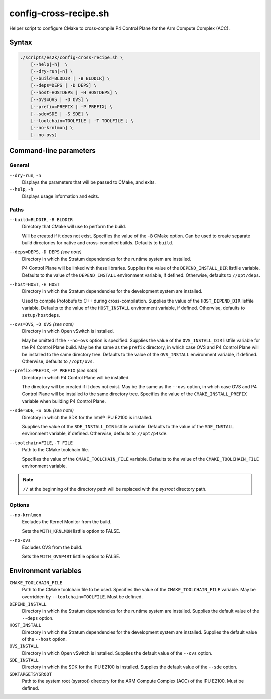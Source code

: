 .. Copyright 2023 Intel Corporation
   SPDX-License-Identifier: Apache 2.0

======================
config-cross-recipe.sh
======================

Helper script to configure CMake to cross-compile P4 Control Plane
for the Arm Compute Complex (ACC).

Syntax
======

.. code-block:: text

  ./scripts/es2k/config-cross-recipe.sh \
      [--help|-h]  \
      [--dry-run|-n] \
      [--build=BLDDIR | -B BLDDIR] \
      [--deps=DEPS | -D DEPS] \
      [--host=HOSTDEPS | -H HOSTDEPS] \
      [--ovs=OVS | -O OVS] \
      [--prefix=PREFIX | -P PREFIX] \
      [--sde=SDE | -S SDE] \
      [--toolchain=TOOLFILE | -T TOOLFILE ] \
      [--no-krnlmon] \
      [--no-ovs]

Command-line parameters
=======================

General
-------

``--dry-run``, ``-n``
  Displays the parameters that will be passed to CMake, and exits.

``--help``, ``-h``
  Displays usage information and exits.

Paths
-----

``--build=BLDDIR``, ``-B BLDDIR``
  Directory that CMake will use to perform the build.

  Will be created if it does not exist.
  Specifies the value of the ``-B`` CMake option.
  Can be used to create separate build directories for native and
  cross-compiled builds.
  Defaults to ``build``.

``--deps=DEPS``, ``-D DEPS`` *(see note)*
  Directory in which the Stratum dependencies for the runtime system
  are installed.
  
  P4 Control Plane will be linked with these libraries.
  Supplies the value of the ``DEPEND_INSTALL_DIR`` listfile variable.
  Defaults to the value of the ``DEPEND_INSTALL`` environment variable,
  if defined.
  Otherwise, defaults to ``//opt/deps``.

``--host=HOST``, ``-H HOST``
  Directory in which the Stratum dependencies for the development
  system are installed.

  Used to compile Protobufs to C++ during cross-compilation.
  Supplies the value of the ``HOST_DEPEND_DIR`` listfile variable.
  Defaults to the value of the ``HOST_INSTALL`` environment variable,
  if defined.
  Otherwise, defaults to ``setup/hostdeps``.

``--ovs=OVS``, ``-O OVS`` *(see note)*
  Directory in which Open vSwitch is installed.

  May be omitted if the ``--no-ovs`` option is specified.
  Supplies the value of the ``OVS_INSTALL_DIR`` listfile variable for
  the P4 Control Plane build.
  May be the same as the ``prefix`` directory, in which case OVS and
  P4 Control Plane will be installed to the same directory tree.
  Defaults to the value of the ``OVS_INSTALL`` environment variable,
  if defined.
  Otherwise, defaults to ``//opt/ovs``.

``--prefix=PREFIX``, ``-P PREFIX`` *(see note)*
  Directory in which P4 Control Plane will be installed.

  The directory will be created if it does not exist.
  May be the same as the ``--ovs`` option, in which case OVS and
  P4 Control Plane will be installed to the same directory tree.
  Specifies the value of the ``CMAKE_INSTALL_PREFIX`` variable when
  building P4 Control Plane.

``--sde=SDE``, ``-S SDE`` *(see note)*
  Directory in which the SDK for the Intel® IPU E2100 is installed.

  Supplies the value of the ``SDE_INSTALL_DIR`` listfile variable.
  Defaults to the value of the ``SDE_INSTALL`` environment variable,
  if defined.
  Otherwise, defaults to ``//opt/p4sde``.
  
``--toolchain=FILE``, ``-T FILE``
  Path to the CMake toolchain file.

  Specifies the value of the ``CMAKE_TOOLCHAIN_FILE`` variable.
  Defaults to the value of the ``CMAKE_TOOLCHAIN_FILE`` environment
  variable.

.. note::
  ``//`` at the beginning of the directory path will be replaced with
  the *sysroot* directory path.

Options
-------

``--no-krnlmon``
  Excludes the Kernel Monitor from the build.

  Sets the ``WITH_KRNLMON`` listfile option to FALSE.

``--no-ovs``
  Excludes OVS from the build.

  Sets the ``WITH_OVSP4RT`` listfile option to FALSE.

Environment variables
=====================

``CMAKE_TOOLCHAIN_FILE``
  Path to the CMake toolchain file to be used.
  Specifies the value of the ``CMAKE_TOOLCHAIN_FILE`` variable.
  May be overridden by ``--toolchain=TOOLFILE``.
  Must be defined.

``DEPEND_INSTALL``  
  Directory in which the Stratum dependencies for the runtime system
  are installed.
  Supplies the default value of the ``--deps`` option.

``HOST_INSTALL``
  Directory in which the Stratum dependencies for the development system
  are installed.
  Supplies the default value of the ``--host`` option.
  
``OVS_INSTALL``
  Directory in which Open vSwitch is installed.
  Supplies the default value of the ``--ovs`` option.

``SDE_INSTALL``
  Directory in which the SDK for the IPU E2100 is installed.
  Supplies the default value of the ``--sde`` option.

``SDKTARGETSYSROOT``
  Path to the system root (sysroot) directory for the ARM Compute Complex
  (ACC) of the IPU E2100.
  Must be defined.
